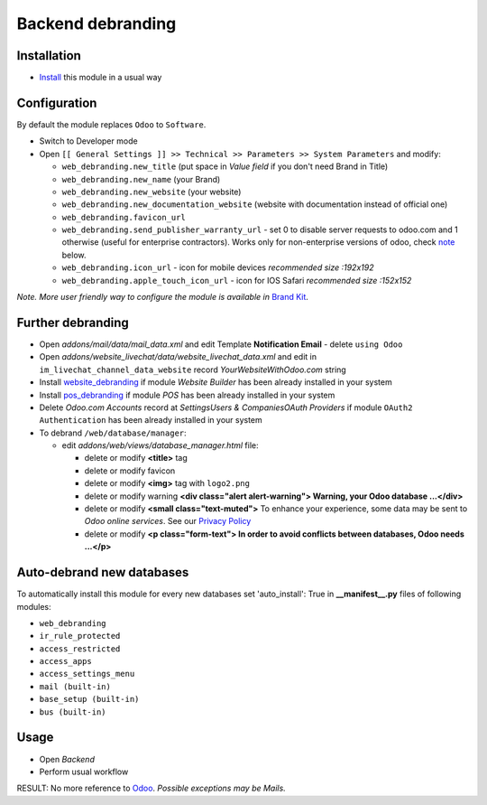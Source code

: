 ====================
 Backend debranding
====================

Installation
============

* `Install <https://odoo-development.readthedocs.io/en/latest/odoo/usage/install-module.html>`__ this module in a usual way

Configuration
=============

By default the module replaces ``Odoo`` to ``Software``.

* Switch to Developer mode
* Open ``[[ General Settings ]] >> Technical >> Parameters >> System Parameters`` and modify:

  * ``web_debranding.new_title`` (put space in *Value field* if you don't need Brand in Title)
  * ``web_debranding.new_name`` (your Brand)
  * ``web_debranding.new_website`` (your website)
  * ``web_debranding.new_documentation_website`` (website with documentation instead of official one)
  * ``web_debranding.favicon_url``
  * ``web_debranding.send_publisher_warranty_url`` - set 0 to disable server requests to odoo.com and 1 otherwise (useful for enterprise contractors). Works only for non-enterprise versions of odoo, check `note <https://www.odoo.com/apps/modules/12.0/web_debranding/#enterprise-users-notice>`__ below.
  * ``web_debranding.icon_url`` - icon for mobile devices *recommended size :192x192*
  * ``web_debranding.apple_touch_icon_url`` - icon for IOS Safari *recommended size :152x152*

*Note. More user friendly way to configure the module is available in* `Brand Kit <https://apps.odoo.com/apps/modules/11.0/theme_kit/>`__.

Further debranding
==================

* Open *addons/mail/data/mail_data.xml* and edit Template **Notification Email** - delete ``using Odoo``
* Open *addons/website_livechat/data/website_livechat_data.xml* and edit in ``im_livechat_channel_data_website`` record *YourWebsiteWithOdoo.com* string
* Install `website_debranding <https://apps.odoo.com/apps/modules/10.0/website_debranding/>`__ if module *Website Builder* has been already installed in your system
* Install `pos_debranding <https://apps.odoo.com/apps/modules/10.0/pos_debranding/>`__ if module `POS` has been already installed in your system
* Delete *Odoo.com Accounts* record at *Settings\Users & Companies\OAuth Providers* if module ``OAuth2 Authentication`` has been already installed in your system
* To debrand ``/web/database/manager``:

  * edit *addons/web/views/database_manager.html* file:

    * delete or modify **<title>** tag
    * delete or modify favicon
    * delete or modify **<img>** tag with ``logo2.png``
    * delete or modify warning **<div class="alert alert-warning"> Warning, your Odoo database ...</div>**
    * delete or modify **<small class="text-muted">** To enhance your experience, some data may be sent to *Odoo online services*. See our `Privacy Policy <https://www.odoo.com/privacy>`__
    * delete or modify **<p class="form-text"> In order to avoid conflicts between databases, Odoo needs ...</p>**

Auto-debrand new databases
==========================

To automatically install this module for every new databases set 'auto_install': True in **__manifest__.py** files of following modules:

* ``web_debranding``
* ``ir_rule_protected``
* ``access_restricted``
* ``access_apps``
* ``access_settings_menu``
* ``mail (built-in)``
* ``base_setup (built-in)``
* ``bus (built-in)``

Usage
=====
* Open *Backend*
* Perform usual workflow

RESULT: No more reference to `Odoo <https://www.odoo.com/>`__. *Possible exceptions may be Mails.*
